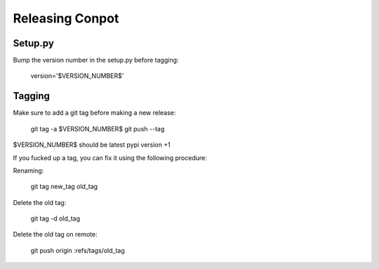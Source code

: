 Releasing Conpot
================

Setup.py
--------

Bump the version number in the setup.py before tagging:

  version='$VERSION_NUMBER$'

Tagging
-------

Make sure to add a git tag before making a new release:

  git tag -a $VERSION_NUMBER$
  git push --tag

$VERSION_NUMBER$ should be latest pypi version +1


If you fucked up a tag, you can fix it using the following procedure:

Renaming:

  git tag new_tag old_tag

Delete the old tag:

  git tag -d old_tag

Delete the old tag on remote:

  git push origin :refs/tags/old_tag
